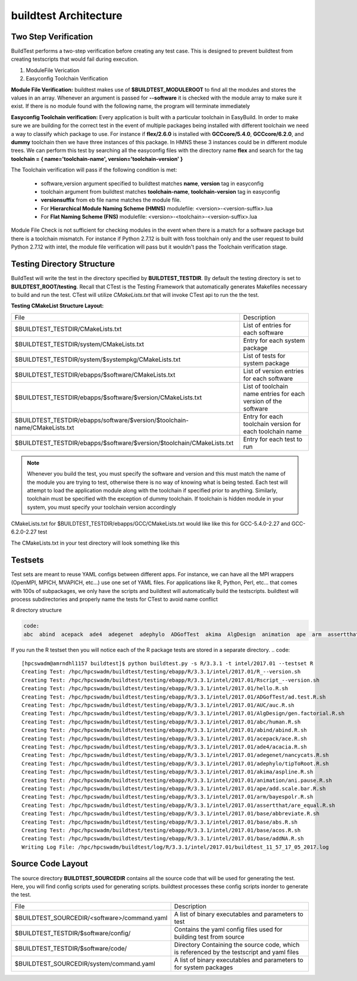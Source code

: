 .. _Architecture:

buildtest Architecture
=======================


Two Step Verification
---------------------

BuildTest performs a two-step verification before creating any test case. This 
is designed to prevent buildtest from creating testscripts that would fail during execution.

1. ModuleFile Verication
2. Easyconfig Toolchain Verification

**Module File Verification:** buildtest makes use of **$BUILDTEST_MODULEROOT** 
to find all the modules and stores the values in an array. Whenever an argument 
is passed for **--software** it is checked with the module array to make sure 
it exist. If there is no module found with the following name, the program will 
terminate immediately 

**Easyconfig Toolchain verification:** Every application is built with a 
particular toolchain in EasyBuild. In order to make sure we are building for 
the correct test in the event of multiple packages being installed with 
different toolchain we need a way to classify which package to use. For instance 
if **flex/2.6.0** is installed with **GCCcore/5.4.0**, **GCCcore/6.2.0**, and 
**dummy** toolchain then we have three instances of this package. In HMNS these 
3 instances could be in different module trees. We can perform this test by 
searching all the easyconfig files with the directory name **flex** and search 
for the tag **toolchain = { name='toolchain-name', version='toolchain-version' }**


The Toolchain verification will pass if the following condition is met:

   - software,version argument specified to buildtest matches **name**, **version** tag in easyconfig
   - toolchain argument from buildtest matches **toolchain-name**, **toolchain-version** tag in easyconfig
   - **versionsuffix** from eb file name matches the module file. 
   - For **Hierarchical Module Naming Scheme (HMNS)** modulefile: <version>-<version-suffix>.lua 
   - For **Flat Naming Scheme (FNS)** modulefile: <version>-<toolchain>-<version-suffix>.lua

Module File Check is not sufficient for checking modules in the event when there
is a match for a software package but there is a toolchain mismatch. For instance 
if Python 2.7.12 is built with foss toolchain only and the user request to build 
Python 2.7.12 with intel, the module file verification will pass but it wouldn't 
pass the Toolchain verification stage.



Testing Directory Structure
-------------------------------

BuildTest will write the test in the directory specified by **BUILDTEST_TESTDIR**. 
By default the testing directory is set to **BUILDTEST_ROOT/testing**. Recall that 
CTest is the Testing Framework that automatically generates Makefiles necessary 
to build and run the test. CTest will utilize *CMakeLists.txt* that will invoke 
CTest api to run the the test.  

**Testing CMakeList Structure Layout:** 


+-----------------------------------------------------------------------------+-------------------------------------------------------------------------+
|File                                                                         |       Description                                                       |
+-----------------------------------------------------------------------------+-------------------------------------------------------------------------+
|$BUILDTEST_TESTDIR/CMakeLists.txt                                            |       List of entries for each software                                 |
+-----------------------------------------------------------------------------+-------------------------------------------------------------------------+
|$BUILDTEST_TESTDIR/system/CMakeLists.txt                                     |       Entry for each system package                                     |
+-----------------------------------------------------------------------------+-------------------------------------------------------------------------+
|$BUILDTEST_TESTDIR/system/$systempkg/CMakeLists.txt                          |       List of tests for system package                                  |
+-----------------------------------------------------------------------------+-------------------------------------------------------------------------+
|$BUILDTEST_TESTDIR/ebapps/$software/CMakeLists.txt                           |       List of version entries for each software                         | 
+-----------------------------------------------------------------------------+-------------------------------------------------------------------------+
|$BUILDTEST_TESTDIR/ebapps/$software/$version/CMakeLists.txt                  |       List of toolchain name entries for each version of the software   |
+-----------------------------------------------------------------------------+-------------------------------------------------------------------------+
|$BUILDTEST_TESTDIR/ebapps/software/$version/$toolchain-name/CMakeLists.txt   |      Entry for each toolchain version for each toolchain name           |
+-----------------------------------------------------------------------------+-------------------------------------------------------------------------+
|$BUILDTEST_TESTDIR/ebapps/$software/$version/$toolchain/CMakeLists.txt       |       Entry for each test to run                                        |
+-----------------------------------------------------------------------------+-------------------------------------------------------------------------+

.. Note:: Whenever you build the test, you must specify the software and version 
   and this must match the name of the module you are trying to test, otherwise 
   there is no way of knowing what is being tested.  Each test will attempt to 
   load the application module along with the toolchain if specified prior to 
   anything. Similarly, toolchain must be specified with the exception of dummy 
   toolchain. If toolchain is hidden module in your system, you must specify 
   your toolchain version accordingly

CMakeLists.txt for $BUILDTEST_TESTDIR/ebapps/GCC/CMakeLists.txt would like like this for GCC-5.4.0-2.27 and GCC-6.2.0-2.27 test

.. program-output:: cat scripts/Architecture/GCC/CMakeLists.txt

The CMakeLists.txt in your test directory will look something like this

.. program-output:: cat scripts/Architecture/GCC/test/CMakeLists.txt


Testsets
---------

Test sets are meant to reuse YAML configs between different apps. For instance, we can have all the MPI wrappers (OpenMPI, MPICH, MVAPICH, etc...) use
one set of YAML files. For applications like R, Python, Perl, etc... that comes with 100s of subpackages, we only have the scripts and buildtest will automatically
build the testscripts. buildtest will process subdirectories and properly name the tests for CTest to avoid name conflict


R directory structure

.. code::

        code:
        abc  abind  acepack  ade4  adegenet  adephylo  ADGofTest  akima  AlgDesign  animation  ape  arm  assertthat  AUC  base


If you run the R testset then you will notice each of the R package tests are stored in a separate directory.
.. code::

        [hpcswadm@amrndhl1157 buildtest]$ python buildtest.py -s R/3.3.1 -t intel/2017.01 --testset R
        Creating Test: /hpc/hpcswadm/buildtest/testing/ebapp/R/3.3.1/intel/2017.01/R_--version.sh
        Creating Test: /hpc/hpcswadm/buildtest/testing/ebapp/R/3.3.1/intel/2017.01/Rscript_--version.sh
        Creating Test: /hpc/hpcswadm/buildtest/testing/ebapp/R/3.3.1/intel/2017.01/hello.R.sh
        Creating Test: /hpc/hpcswadm/buildtest/testing/ebapp/R/3.3.1/intel/2017.01/ADGofTest/ad.test.R.sh
        Creating Test: /hpc/hpcswadm/buildtest/testing/ebapp/R/3.3.1/intel/2017.01/AUC/auc.R.sh
        Creating Test: /hpc/hpcswadm/buildtest/testing/ebapp/R/3.3.1/intel/2017.01/AlgDesign/gen.factorial.R.sh
        Creating Test: /hpc/hpcswadm/buildtest/testing/ebapp/R/3.3.1/intel/2017.01/abc/human.R.sh
        Creating Test: /hpc/hpcswadm/buildtest/testing/ebapp/R/3.3.1/intel/2017.01/abind/abind.R.sh
        Creating Test: /hpc/hpcswadm/buildtest/testing/ebapp/R/3.3.1/intel/2017.01/acepack/ace.R.sh
        Creating Test: /hpc/hpcswadm/buildtest/testing/ebapp/R/3.3.1/intel/2017.01/ade4/acacia.R.sh
        Creating Test: /hpc/hpcswadm/buildtest/testing/ebapp/R/3.3.1/intel/2017.01/adegenet/nancycats.R.sh
        Creating Test: /hpc/hpcswadm/buildtest/testing/ebapp/R/3.3.1/intel/2017.01/adephylo/tipToRoot.R.sh
        Creating Test: /hpc/hpcswadm/buildtest/testing/ebapp/R/3.3.1/intel/2017.01/akima/aspline.R.sh
        Creating Test: /hpc/hpcswadm/buildtest/testing/ebapp/R/3.3.1/intel/2017.01/animation/ani.pause.R.sh
        Creating Test: /hpc/hpcswadm/buildtest/testing/ebapp/R/3.3.1/intel/2017.01/ape/add.scale.bar.R.sh
        Creating Test: /hpc/hpcswadm/buildtest/testing/ebapp/R/3.3.1/intel/2017.01/arm/bayespolr.R.sh
        Creating Test: /hpc/hpcswadm/buildtest/testing/ebapp/R/3.3.1/intel/2017.01/assertthat/are_equal.R.sh
        Creating Test: /hpc/hpcswadm/buildtest/testing/ebapp/R/3.3.1/intel/2017.01/base/abbreviate.R.sh
        Creating Test: /hpc/hpcswadm/buildtest/testing/ebapp/R/3.3.1/intel/2017.01/base/abs.R.sh
        Creating Test: /hpc/hpcswadm/buildtest/testing/ebapp/R/3.3.1/intel/2017.01/base/acos.R.sh
        Creating Test: /hpc/hpcswadm/buildtest/testing/ebapp/R/3.3.1/intel/2017.01/base/addNA.R.sh
        Writing Log File: /hpc/hpcswadm/buildtest/log/R/3.3.1/intel/2017.01/buildtest_11_57_17_05_2017.log


Source Code Layout
--------------------

The source directory **BUILDTEST_SOURCEDIR** contains all the source code that 
will be used for generating the test. Here, you will find config scripts used 
for generating scripts. buildtest processes these config scripts inorder to 
generate the test.


+----------------------------------------------------+--------------------------------------------------------------------------+
|                     File                           |                                Description                               |  
+----------------------------------------------------+--------------------------------------------------------------------------+
| $BUILDTEST_SOURCEDIR/<software>/command.yaml       |       A list of binary executables and parameters to test                |  
+----------------------------------------------------+--------------------------------------------------------------------------+
| $BUILDTEST_TESTDIR/$software/config/               |       Contains the yaml config files used for building test from source  |
+----------------------------------------------------+--------------------------------------------------------------------------+
| $BUILDTEST_TESTDIR/$software/code/                 |       Directory Containing the source code, which is referenced          |
|                                                    |       by the testscript and yaml files                                   |
+----------------------------------------------------+--------------------------------------------------------------------------+
| $BUILDTEST_SOURCEDIR/system/command.yaml           |       A list of binary executables and parameters to for system packages |
+----------------------------------------------------+--------------------------------------------------------------------------+

